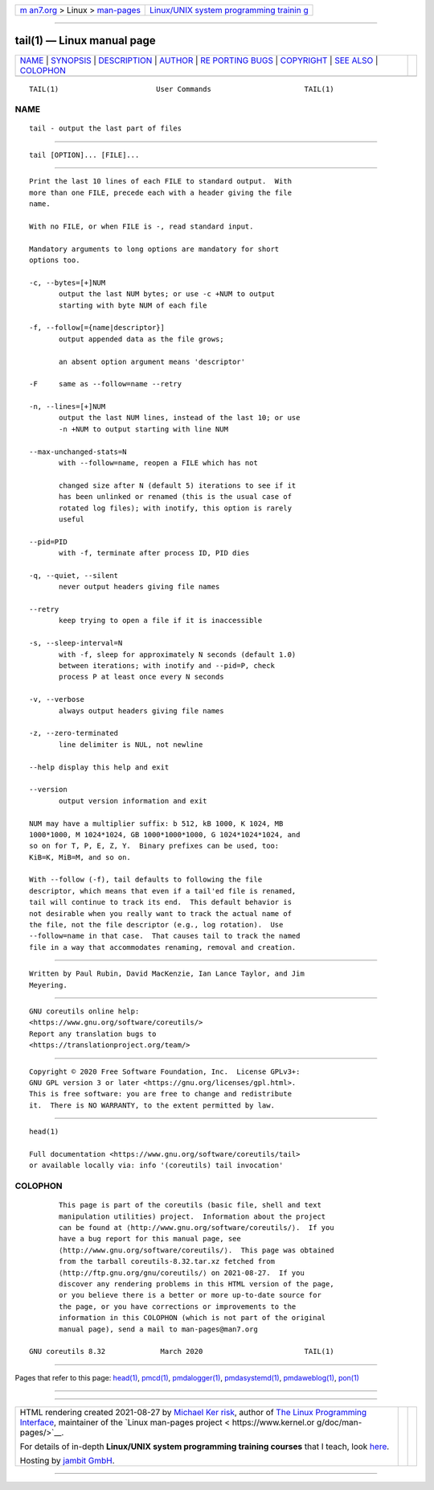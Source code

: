 .. container:: page-top

.. container:: nav-bar

   +----------------------------------+----------------------------------+
   | `m                               | `Linux/UNIX system programming   |
   | an7.org <../../../index.html>`__ | trainin                          |
   | > Linux >                        | g <http://man7.org/training/>`__ |
   | `man-pages <../index.html>`__    |                                  |
   +----------------------------------+----------------------------------+

--------------

tail(1) — Linux manual page
===========================

+-----------------------------------+-----------------------------------+
| `NAME <#NAME>`__ \|               |                                   |
| `SYNOPSIS <#SYNOPSIS>`__ \|       |                                   |
| `DESCRIPTION <#DESCRIPTION>`__ \| |                                   |
| `AUTHOR <#AUTHOR>`__ \|           |                                   |
| `RE                               |                                   |
| PORTING BUGS <#REPORTING_BUGS>`__ |                                   |
| \| `COPYRIGHT <#COPYRIGHT>`__ \|  |                                   |
| `SEE ALSO <#SEE_ALSO>`__ \|       |                                   |
| `COLOPHON <#COLOPHON>`__          |                                   |
+-----------------------------------+-----------------------------------+
| .. container:: man-search-box     |                                   |
+-----------------------------------+-----------------------------------+

::

   TAIL(1)                       User Commands                      TAIL(1)

NAME
-------------------------------------------------

::

          tail - output the last part of files


---------------------------------------------------------

::

          tail [OPTION]... [FILE]...


---------------------------------------------------------------

::

          Print the last 10 lines of each FILE to standard output.  With
          more than one FILE, precede each with a header giving the file
          name.

          With no FILE, or when FILE is -, read standard input.

          Mandatory arguments to long options are mandatory for short
          options too.

          -c, --bytes=[+]NUM
                 output the last NUM bytes; or use -c +NUM to output
                 starting with byte NUM of each file

          -f, --follow[={name|descriptor}]
                 output appended data as the file grows;

                 an absent option argument means 'descriptor'

          -F     same as --follow=name --retry

          -n, --lines=[+]NUM
                 output the last NUM lines, instead of the last 10; or use
                 -n +NUM to output starting with line NUM

          --max-unchanged-stats=N
                 with --follow=name, reopen a FILE which has not

                 changed size after N (default 5) iterations to see if it
                 has been unlinked or renamed (this is the usual case of
                 rotated log files); with inotify, this option is rarely
                 useful

          --pid=PID
                 with -f, terminate after process ID, PID dies

          -q, --quiet, --silent
                 never output headers giving file names

          --retry
                 keep trying to open a file if it is inaccessible

          -s, --sleep-interval=N
                 with -f, sleep for approximately N seconds (default 1.0)
                 between iterations; with inotify and --pid=P, check
                 process P at least once every N seconds

          -v, --verbose
                 always output headers giving file names

          -z, --zero-terminated
                 line delimiter is NUL, not newline

          --help display this help and exit

          --version
                 output version information and exit

          NUM may have a multiplier suffix: b 512, kB 1000, K 1024, MB
          1000*1000, M 1024*1024, GB 1000*1000*1000, G 1024*1024*1024, and
          so on for T, P, E, Z, Y.  Binary prefixes can be used, too:
          KiB=K, MiB=M, and so on.

          With --follow (-f), tail defaults to following the file
          descriptor, which means that even if a tail'ed file is renamed,
          tail will continue to track its end.  This default behavior is
          not desirable when you really want to track the actual name of
          the file, not the file descriptor (e.g., log rotation).  Use
          --follow=name in that case.  That causes tail to track the named
          file in a way that accommodates renaming, removal and creation.


-----------------------------------------------------

::

          Written by Paul Rubin, David MacKenzie, Ian Lance Taylor, and Jim
          Meyering.


---------------------------------------------------------------------

::

          GNU coreutils online help:
          <https://www.gnu.org/software/coreutils/>
          Report any translation bugs to
          <https://translationproject.org/team/>


-----------------------------------------------------------

::

          Copyright © 2020 Free Software Foundation, Inc.  License GPLv3+:
          GNU GPL version 3 or later <https://gnu.org/licenses/gpl.html>.
          This is free software: you are free to change and redistribute
          it.  There is NO WARRANTY, to the extent permitted by law.


---------------------------------------------------------

::

          head(1)

          Full documentation <https://www.gnu.org/software/coreutils/tail>
          or available locally via: info '(coreutils) tail invocation'

COLOPHON
---------------------------------------------------------

::

          This page is part of the coreutils (basic file, shell and text
          manipulation utilities) project.  Information about the project
          can be found at ⟨http://www.gnu.org/software/coreutils/⟩.  If you
          have a bug report for this manual page, see
          ⟨http://www.gnu.org/software/coreutils/⟩.  This page was obtained
          from the tarball coreutils-8.32.tar.xz fetched from
          ⟨http://ftp.gnu.org/gnu/coreutils/⟩ on 2021-08-27.  If you
          discover any rendering problems in this HTML version of the page,
          or you believe there is a better or more up-to-date source for
          the page, or you have corrections or improvements to the
          information in this COLOPHON (which is not part of the original
          manual page), send a mail to man-pages@man7.org

   GNU coreutils 8.32             March 2020                        TAIL(1)

--------------

Pages that refer to this page: `head(1) <../man1/head.1.html>`__, 
`pmcd(1) <../man1/pmcd.1.html>`__, 
`pmdalogger(1) <../man1/pmdalogger.1.html>`__, 
`pmdasystemd(1) <../man1/pmdasystemd.1.html>`__, 
`pmdaweblog(1) <../man1/pmdaweblog.1.html>`__, 
`pon(1) <../man1/pon.1.html>`__

--------------

--------------

.. container:: footer

   +-----------------------+-----------------------+-----------------------+
   | HTML rendering        |                       | |Cover of TLPI|       |
   | created 2021-08-27 by |                       |                       |
   | `Michael              |                       |                       |
   | Ker                   |                       |                       |
   | risk <https://man7.or |                       |                       |
   | g/mtk/index.html>`__, |                       |                       |
   | author of `The Linux  |                       |                       |
   | Programming           |                       |                       |
   | Interface <https:     |                       |                       |
   | //man7.org/tlpi/>`__, |                       |                       |
   | maintainer of the     |                       |                       |
   | `Linux man-pages      |                       |                       |
   | project <             |                       |                       |
   | https://www.kernel.or |                       |                       |
   | g/doc/man-pages/>`__. |                       |                       |
   |                       |                       |                       |
   | For details of        |                       |                       |
   | in-depth **Linux/UNIX |                       |                       |
   | system programming    |                       |                       |
   | training courses**    |                       |                       |
   | that I teach, look    |                       |                       |
   | `here <https://ma     |                       |                       |
   | n7.org/training/>`__. |                       |                       |
   |                       |                       |                       |
   | Hosting by `jambit    |                       |                       |
   | GmbH                  |                       |                       |
   | <https://www.jambit.c |                       |                       |
   | om/index_en.html>`__. |                       |                       |
   +-----------------------+-----------------------+-----------------------+

--------------

.. container:: statcounter

   |Web Analytics Made Easy - StatCounter|

.. |Cover of TLPI| image:: https://man7.org/tlpi/cover/TLPI-front-cover-vsmall.png
   :target: https://man7.org/tlpi/
.. |Web Analytics Made Easy - StatCounter| image:: https://c.statcounter.com/7422636/0/9b6714ff/1/
   :class: statcounter
   :target: https://statcounter.com/
